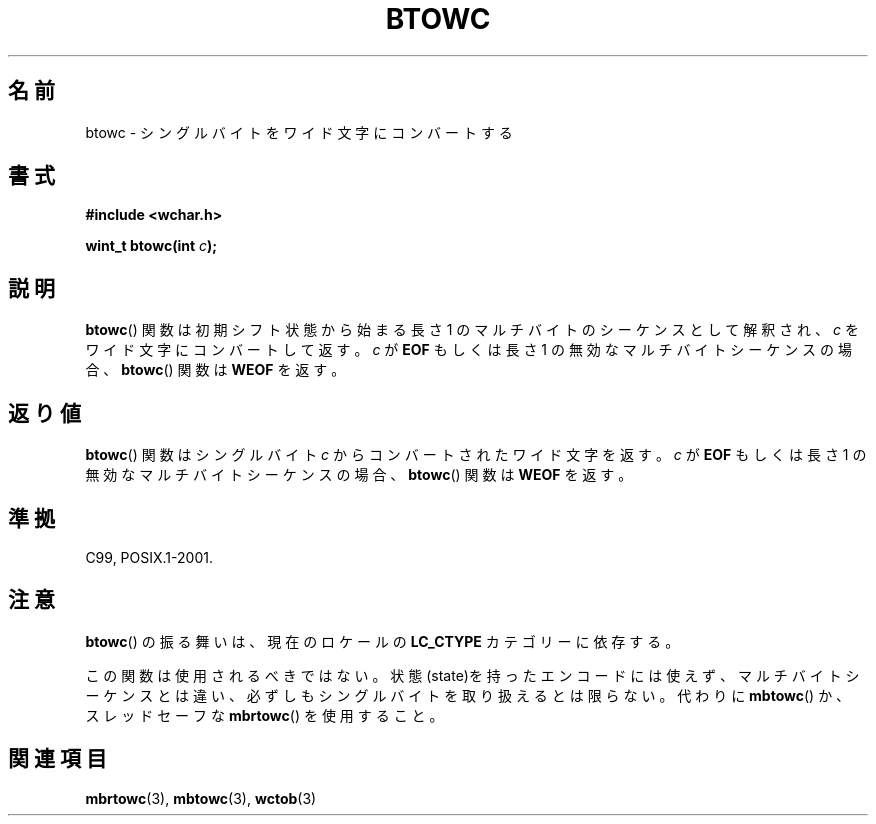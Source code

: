 .\" Copyright (c) Bruno Haible <haible@clisp.cons.org>
.\"
.\" This is free documentation; you can redistribute it and/or
.\" modify it under the terms of the GNU General Public License as
.\" published by the Free Software Foundation; either version 2 of
.\" the License, or (at your option) any later version.
.\"
.\" References consulted:
.\"   GNU glibc-2 source code and manual
.\"   Dinkumware C library reference http://www.dinkumware.com/
.\"   OpenGroup's Single UNIX specification http://www.UNIX-systems.org/online.html
.\"   ISO/IEC 9899:1999
.\"
.\"*******************************************************************
.\"
.\" This file was generated with po4a. Translate the source file.
.\"
.\"*******************************************************************
.TH BTOWC 3 2011\-09\-22 GNU "Linux Programmer's Manual"
.SH 名前
btowc \- シングルバイトをワイド文字にコンバートする
.SH 書式
.nf
\fB#include <wchar.h>\fP
.sp
\fBwint_t btowc(int \fP\fIc\fP\fB);\fP
.fi
.SH 説明
\fBbtowc\fP()  関数は初期シフト状態から始まる長さ 1 のマルチバイトのシーケンスとして 解釈され、\fIc\fP をワイド文字にコンバートして返す。
\fIc\fP が \fBEOF\fP もしくは長さ 1 の無効なマルチバイトシーケンスの場合、 \fBbtowc\fP()  関数は \fBWEOF\fP を返す。
.SH 返り値
\fBbtowc\fP()  関数はシングルバイト \fIc\fP からコンバートされたワイド文字を返す。 \fIc\fP が \fBEOF\fP もしくは長さ 1
の無効なマルチバイトシーケンスの場合、 \fBbtowc\fP()  関数は \fBWEOF\fP を返す。
.SH 準拠
C99, POSIX.1\-2001.
.SH 注意
\fBbtowc\fP()  の振る舞いは、現在のロケールの \fBLC_CTYPE\fP カテゴリーに依存する。
.PP
この関数は使用されるべきではない。状態(state)を持ったエンコードには使えず、 マルチバイトシーケンスとは違い、必ずしもシングルバイト
を取り扱えるとは限らない。代わりに \fBmbtowc\fP()  か、スレッドセーフな \fBmbrtowc\fP()  を使用すること。
.SH 関連項目
\fBmbrtowc\fP(3), \fBmbtowc\fP(3), \fBwctob\fP(3)
